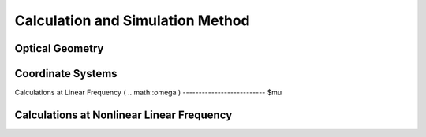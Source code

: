 Calculation and Simulation Method
===================================

Optical Geometry
--------

Coordinate Systems
--------

Calculations at Linear Frequency (
.. math::\omega
)
--------------------------
$\mu

Calculations at Nonlinear Linear Frequency
--------
